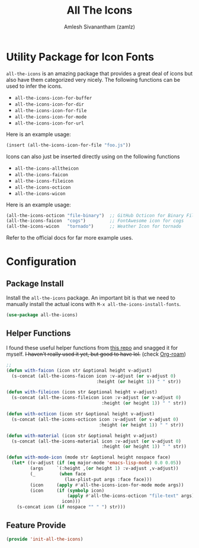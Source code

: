 :PROPERTIES:
:ID:       36dbad05-71b2-47b1-ae87-9f8334a4f554
:ROAM_REFS: https://github.com/domtronn/all-the-icons.el
:ROAM_ALIASES: all-the-icons
:END:
#+TITLE: All The Icons
#+AUTHOR: Amlesh Sivanantham (zamlz)
#+CREATED: [2021-05-24 Mon 17:24]
#+LAST_MODIFIED: [2021-10-14 Thu 16:25:49]
#+STARTUP: content
#+FILETAGS: :config:emacs:

* Utility Package for Icon Fonts
=all-the-icons= is an amazing package that provides a great deal of icons but also have them categorized very nicely. The following functions can be used to infer the icons.

- =all-the-icons-icon-for-buffer=
- =all-the-icons-icon-for-dir=
- =all-the-icons-icon-for-file=
- =all-the-icons-icon-for-mode=
- =all-the-icons-icon-for-url=

Here is an example usage:

#+begin_src emacs-lisp
(insert (all-the-icons-icon-for-file "foo.js"))
#+end_src

Icons can also just be inserted directly using on the following functions

- =all-the-icons-alltheicon=
- =all-the-icons-faicon=
- =all-the-icons-fileicon=
- =all-the-icons-octicon=
- =all-the-icons-wicon=

Here is an example usage:

#+begin_src emacs-lisp
(all-the-icons-octicon "file-binary")  ;; GitHub Octicon for Binary File
(all-the-icons-faicon  "cogs")         ;; FontAwesome icon for cogs
(all-the-icons-wicon   "tornado")      ;; Weather Icon for tornado
#+end_src

Refer to the official docs for far more example uses.

* Configuration
:PROPERTIES:
:header-args:emacs-lisp: :tangle ~/.config/emacs/lisp/init-all-the-icons.el :comments both :mkdirp yes
:END:
** Package Install
Install the =all-the-icons= package. An important bit is that we need to manually install the actual icons with =M-x all-the-icons-install-fonts=.

#+begin_src emacs-lisp
(use-package all-the-icons)
#+end_src

** Helper Functions
I found these useful helper functions from [[https://github.com/jerrypnz/.emacs.d/blob/master/lisp/jp-icons.el][this repo]] and snagged it for myself. +I haven't really used it yet, but good to have lol.+ (check [[id:e6532b52-0b06-406f-a7ed-89591de98b40][Org-roam]])

#+begin_src emacs-lisp
;;
(defun with-faicon (icon str &optional height v-adjust)
  (s-concat (all-the-icons-faicon icon :v-adjust (or v-adjust 0)
                                  :height (or height 1)) " " str))

(defun with-fileicon (icon str &optional height v-adjust)
  (s-concat (all-the-icons-fileicon icon :v-adjust (or v-adjust 0)
                                    :height (or height 1)) " " str))

(defun with-octicon (icon str &optional height v-adjust)
  (s-concat (all-the-icons-octicon icon :v-adjust (or v-adjust 0)
                                   :height (or height 1)) " " str))

(defun with-material (icon str &optional height v-adjust)
  (s-concat (all-the-icons-material icon :v-adjust (or v-adjust 0)
                                    :height (or height 1)) " " str))

(defun with-mode-icon (mode str &optional height nospace face)
  (let* ((v-adjust (if (eq major-mode 'emacs-lisp-mode) 0.0 0.05))
         (args     `(:height ,(or height 1) :v-adjust ,v-adjust))
         (_         (when face
                      (lax-plist-put args :face face)))
         (icon     (apply #'all-the-icons-icon-for-mode mode args))
         (icon     (if (symbolp icon)
                       (apply #'all-the-icons-octicon "file-text" args)
                     icon)))
    (s-concat icon (if nospace "" " ") str)))
#+end_src

** Feature Provide

#+begin_src emacs-lisp
(provide 'init-all-the-icons)
#+end_src
